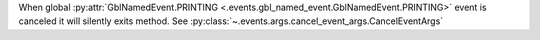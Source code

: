 When global :py:attr:`GblNamedEvent.PRINTING <.events.gbl_named_event.GblNamedEvent.PRINTING>` event is canceled it will silently exits method.
See :py:class:`~.events.args.cancel_event_args.CancelEventArgs`